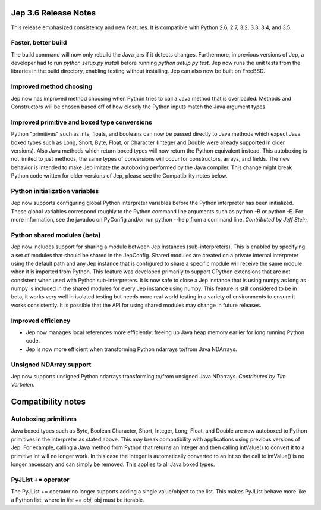 Jep 3.6 Release Notes
*********************
This release emphasized consistency and new features.  It is compatible
with Python 2.6, 2.7, 3.2, 3.3, 3.4, and 3.5.


Faster, better build
~~~~~~~~~~~~~~~~~~~~
The build command will now only rebuild the Java jars if it detects changes.
Furthermore, in previous versions of Jep, a developer had to run
*python setup.py install* before running *python setup.py test*.  Jep now
runs the unit tests from the libraries in the build directory, enabling
testing without installing.  Jep can also now be built on FreeBSD.


Improved method choosing
~~~~~~~~~~~~~~~~~~~~~~~~
Jep now has improved method choosing when Python tries to call a Java
method that is overloaded.  Methods and Constructors will be chosen based
off of how closely the Python inputs match the Java argument types.


Improved primitive and boxed type conversions
~~~~~~~~~~~~~~~~~~~~~~~~~~~~~~~~~~~~~~~~~~~~~
Python "primitives" such as ints, floats, and booleans can now be passed
directly to Java methods which expect Java boxed types such as Long, Short,
Byte, Float, or Character (Integer and Double were already supported in older
versions). Also Java methods which return boxed types will now return the
Python equivalent instead. This autoboxing is not limited to just methods, the
same types of conversions will occur for constructors, arrays, and fields. The
new behavior is intended to make Jep imitate the autoboxing performed by the
Java compiler. This change might break Python code written for older versions
of Jep, please see the Compatibility notes below.


Python initialization variables
~~~~~~~~~~~~~~~~~~~~~~~~~~~~~~~
Jep now supports configuring global Python interpreter variables before
the Python interpreter has been initialized.  These global variables
correspond roughly to the Python command line arguments such as
python -B or python -E.  For more information, see the javadoc on PyConfig
and/or run python --help from a command line.  *Contributed by Jeff Stein.*


Python shared modules (beta)
~~~~~~~~~~~~~~~~~~~~~
Jep now includes support for sharing a module between Jep instances (sub-interpreters).
This is enabled by specifying a set of modules that should be shared in the
JepConfig. Shared modules are created on a private internal interpreter using
the default path and any Jep instance that is configured to share a specific
module will receive the same module when it is imported from Python. This
feature was developed primarily to support CPython extensions that are not
consistent when used with Python sub-interpreters. It is now safe to close a
Jep instance that is using numpy as long as numpy is included in the shared
modules for every Jep instance using numpy. This feature is still considered to
be in beta, it works very well in isolated testing but needs more real world
testing in a variety of environments to ensure it works consistently. It is
possible that the API for using shared modules may change in future releases.

Improved efficiency
~~~~~~~~~~~~~~~~~~~
* Jep now manages local references more efficiently, freeing up Java heap memory earlier for long running Python code.
* Jep is now more efficient when transforming Python ndarrays to/from Java NDArrays.


Unsigned NDArray support
~~~~~~~~~~~~~~~~~~~~~~~~
Jep now supports unsigned Python ndarrays transforming to/from unsigned
Java NDarrays.  *Contributed by Tim Verbelen.*


Compatibility notes
*******************

Autoboxing primitives
~~~~~~~~~~~~~~~~~~~~~
Java boxed types such as Byte, Boolean Character, Short, Integer, Long, Float,
and Double are now autoboxed to Python primitives in the interpreter as stated
above.  This may break compatibility with applications using previous versions
of Jep.  For example, calling a Java method from Python that returns an
Integer and then calling intValue() to convert it to a primitive int will no
longer work.  In this case the Integer is automatically converted to an int so
the call to intValue() is no longer necessary and can simply be removed.  This
applies to all Java boxed types.


PyJList += operator
~~~~~~~~~~~~~~~~~~~
The PyJList += operator no longer supports adding a single value/object
to the list.  This makes PyJList behave more like a Python list, where
in *list += obj*, obj must be iterable.

